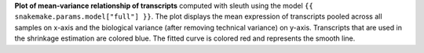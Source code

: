 **Plot of mean-variance relationship of transcripts** computed with sleuth using the model ``{{ snakemake.params.model["full"] }}``.
The plot displays the mean expression of transcripts pooled across all samples on x-axis and the biological variance (after removing technical variance) on y-axis.
Transcripts that are used in the shrinkage estimation are colored blue.
The fitted curve is colored red and represents the smooth line.
